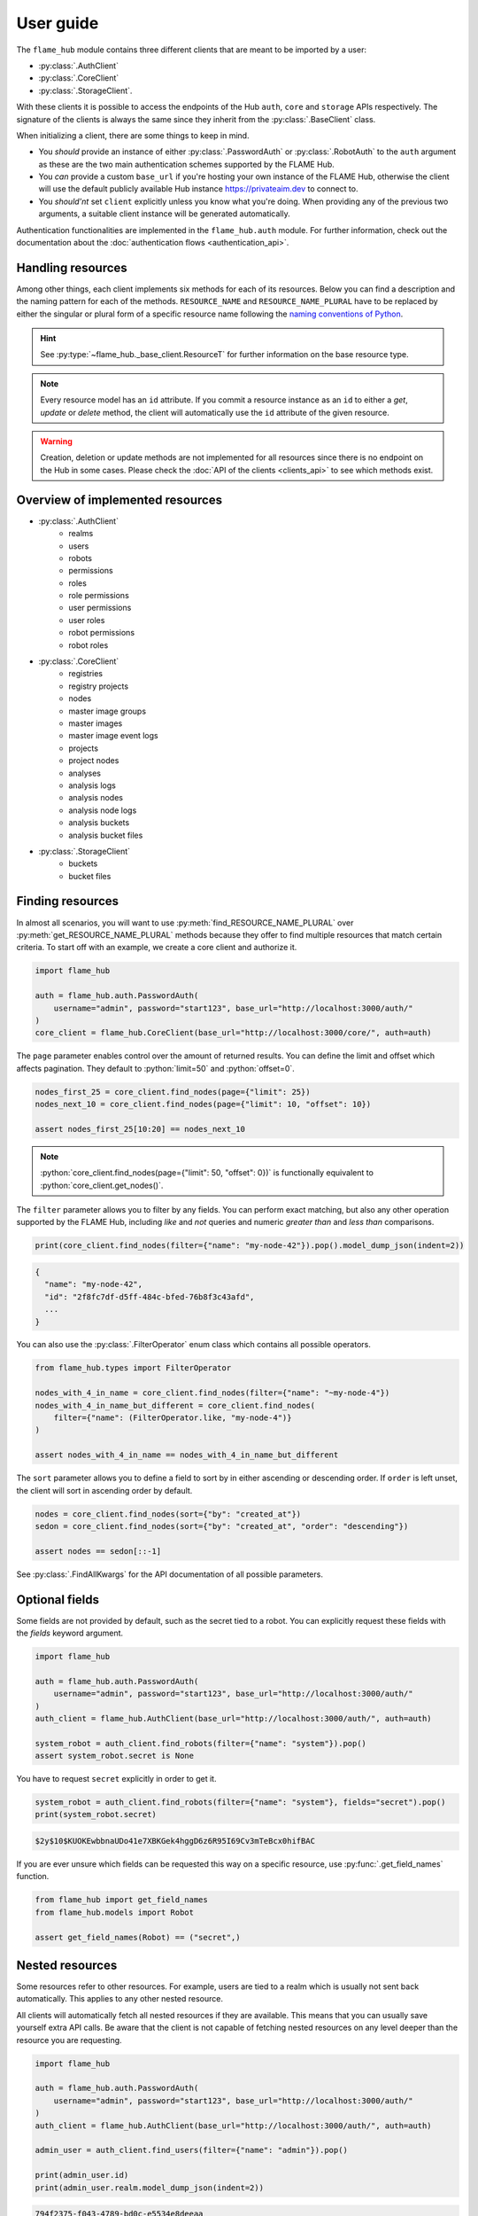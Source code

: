 ==========
User guide
==========


The ``flame_hub`` module contains three different clients that are meant to be imported by a user:

* :py:class:`.AuthClient`
* :py:class:`.CoreClient`
* :py:class:`.StorageClient`.

With these clients it is possible to access the endpoints of the Hub ``auth``, ``core`` and ``storage`` APIs
respectively. The signature of the clients is always the same since they inherit from the :py:class:`.BaseClient` class.

When initializing a client, there are some things to keep in mind.

* You *should* provide an instance of either :py:class:`.PasswordAuth` or :py:class:`.RobotAuth` to the ``auth``
  argument as these are the two main authentication schemes supported by the FLAME Hub.
* You *can* provide a custom ``base_url`` if you're hosting your own instance of the FLAME Hub, otherwise the client
  will use the default publicly available Hub instance https://privateaim.dev to connect to.
* You *should'nt* set ``client`` explicitly unless you know what you're doing. When providing any of the previous two
  arguments, a suitable client instance will be generated automatically.

Authentication functionalities are implemented in the ``flame_hub.auth`` module. For further information, check out the
documentation about the :doc:`authentication flows <authentication_api>`.


Handling resources
==================

Among other things, each client implements six methods for each of its resources. Below you can find a description and
the naming pattern for each of the methods. ``RESOURCE_NAME`` and ``RESOURCE_NAME_PLURAL`` have to be replaced by either
the singular or plural form of a specific resource name following the
`naming conventions of Python <https://peps.python.org/pep-0008/#function-and-variable-names>`_.

.. py:method:: get_RESOURCE_NAME(self, id: str | uuid.UUID | ResourceT) -> ResourceT | None
    :no-index:

    Takes an ``id`` and returns the corresponding resource or :py:obj:`None` if there is no resource with that ``id``.
    ``id`` can either be a :py:class:`str`, an :py:class:`~uuid.UUID` or a resource of the exact type you are searching
    for. The last option is basically irrelevant unless the resource was updated in the meanwhile and you want to get
    the updated resource.

.. py:method:: get_RESOURCE_NAME_PLURAL(self) -> list[ResourceT]
    :no-index:

    Returns a list of the first 50 resources.

.. py:method:: find_RESOURCE_NAME_PLURAL(self, **params: typing.Unpack[FindAllKwargs]) -> list[ResourceT]
    :no-index:

    Filters, sorts and pages resources and returns matching resources as a list. See :py:class:`.FindAllKwargs` for all
    possible keyword arguments and :ref:`finding-resources` for examples on how to find resources.

.. py:method:: create_RESOURCE_NAME(self, **params) -> ResourceT
    :no-index:

    Creates a new resource and returns it. ``params`` are keyword arguments that can be send to the Hub when creating a
    new resource of a specific type. To see what parameters can be specified on creation, have a look at the concrete
    *create* method or at the corresponding :doc:`create model <models_api>`.

.. py:method:: update_RESOURCE_NAME(self, id: str | uuid.UUID | ResourceT, **params) -> ResourceT
    :no-index:

    Updates the resource that matches a given ``id``. ``id`` can either be a :py:class:`str`, an :py:class:`~uuid.UUID`
    or a resource of the same type. ``params`` are keyword arguments that can be send to the Hub when updating an
    already existing resource of a specific type. To see what parameters can be specified on update, have a look at the
    concrete *update* method or at the corresponding :doc:`update model <models_api>`. Raises a :py:exc:`.HubAPIError`
    if there is no resource with this ``id``.

.. py:method:: delete_RESOURCE_NAME(self, id: str | uuid.UUID | ResourceT)
    :no-index:

    Deletes the resource that matches a given ``id``. ``id`` can either be a :py:class:`str`, an :py:class:`~uuid.UUID`
    or a resource of the same type. Raises a :py:exc:`.HubAPIError` if there is no resource with this ``id``.

.. hint::

    See :py:type:`~flame_hub._base_client.ResourceT` for further information on the base resource type.

.. note::

    Every resource model has an ``id`` attribute. If you commit a resource instance as an ``id`` to either a *get*,
    *update* or *delete* method, the client will automatically use the ``id`` attribute of the given resource.

.. warning::

    Creation, deletion or update methods are not implemented for all resources since there is no endpoint on the Hub in
    some cases. Please check the :doc:`API of the clients <clients_api>` to see which methods exist.


Overview of implemented resources
=================================

* :py:class:`.AuthClient`
    * realms
    * users
    * robots
    * permissions
    * roles
    * role permissions
    * user permissions
    * user roles
    * robot permissions
    * robot roles
* :py:class:`.CoreClient`
    * registries
    * registry projects
    * nodes
    * master image groups
    * master images
    * master image event logs
    * projects
    * project nodes
    * analyses
    * analysis logs
    * analysis nodes
    * analysis node logs
    * analysis buckets
    * analysis bucket files
* :py:class:`.StorageClient`
    * buckets
    * bucket files


.. _finding-resources:

Finding resources
=================

In almost all scenarios, you will want to use :py:meth:`find_RESOURCE_NAME_PLURAL` over
:py:meth:`get_RESOURCE_NAME_PLURAL` methods because they offer to find multiple resources that match
certain criteria. To start off with an example, we create a core client and authorize it.

.. code-block:: python

    import flame_hub

    auth = flame_hub.auth.PasswordAuth(
        username="admin", password="start123", base_url="http://localhost:3000/auth/"
    )
    core_client = flame_hub.CoreClient(base_url="http://localhost:3000/core/", auth=auth)

The ``page`` parameter enables control over the amount of returned results. You can define the limit and offset which
affects pagination. They default to :python:`limit=50` and :python:`offset=0`.

.. code-block:: python

    nodes_first_25 = core_client.find_nodes(page={"limit": 25})
    nodes_next_10 = core_client.find_nodes(page={"limit": 10, "offset": 10})

    assert nodes_first_25[10:20] == nodes_next_10

.. note::

    :python:`core_client.find_nodes(page={"limit": 50, "offset": 0})` is functionally equivalent to
    :python:`core_client.get_nodes()`.

The ``filter`` parameter allows you to filter by any fields. You can perform exact matching, but also any other
operation supported by the FLAME Hub, including *like* and *not* queries and numeric *greater than* and *less than*
comparisons.

.. code-block:: python

    print(core_client.find_nodes(filter={"name": "my-node-42"}).pop().model_dump_json(indent=2))

.. code-block:: console

    {
      "name": "my-node-42",
      "id": "2f8fc7df-d5ff-484c-bfed-76b8f3c43afd",
      ...
    }

You can also use the :py:class:`.FilterOperator` enum class which contains all possible operators.

.. code-block:: python

    from flame_hub.types import FilterOperator

    nodes_with_4_in_name = core_client.find_nodes(filter={"name": "~my-node-4"})
    nodes_with_4_in_name_but_different = core_client.find_nodes(
        filter={"name": (FilterOperator.like, "my-node-4")}
    )

    assert nodes_with_4_in_name == nodes_with_4_in_name_but_different

The ``sort`` parameter allows you to define a field to sort by in either ascending or descending order. If ``order`` is
left unset, the client will sort in ascending order by default.

.. code-block:: python

    nodes = core_client.find_nodes(sort={"by": "created_at"})
    sedon = core_client.find_nodes(sort={"by": "created_at", "order": "descending"})

    assert nodes == sedon[::-1]

See :py:class:`.FindAllKwargs` for the API documentation of all possible parameters.


Optional fields
===============

Some fields are not provided by default, such as the secret tied to a robot. You can explicitly request these fields
with the `fields` keyword argument.

.. code-block:: python

    import flame_hub

    auth = flame_hub.auth.PasswordAuth(
        username="admin", password="start123", base_url="http://localhost:3000/auth/"
    )
    auth_client = flame_hub.AuthClient(base_url="http://localhost:3000/auth/", auth=auth)

    system_robot = auth_client.find_robots(filter={"name": "system"}).pop()
    assert system_robot.secret is None

You have to request ``secret`` explicitly in order to get it.

.. code-block:: python

    system_robot = auth_client.find_robots(filter={"name": "system"}, fields="secret").pop()
    print(system_robot.secret)

.. code-block::

    $2y$10$KUOKEwbbnaUDo41e7XBKGek4hggD6z6R95I69Cv3mTeBcx0hifBAC

If you are ever unsure which fields can be requested this way on a specific resource, use :py:func:`.get_field_names`
function.

.. code-block:: python

    from flame_hub import get_field_names
    from flame_hub.models import Robot

    assert get_field_names(Robot) == ("secret",)

Nested resources
================

Some resources refer to other resources. For example, users are tied to a realm which is usually not sent back
automatically. This applies to any other nested resource.

All clients will automatically fetch all nested resources if they are available. This means that you can usually save
yourself extra API calls. Be aware that the client is not capable of fetching nested resources on any level deeper than
the resource you are requesting.

.. code-block:: python

    import flame_hub

    auth = flame_hub.auth.PasswordAuth(
        username="admin", password="start123", base_url="http://localhost:3000/auth/"
    )
    auth_client = flame_hub.AuthClient(base_url="http://localhost:3000/auth/", auth=auth)

    admin_user = auth_client.find_users(filter={"name": "admin"}).pop()

    print(admin_user.id)
    print(admin_user.realm.model_dump_json(indent=2))

.. code-block:: console

    794f2375-f043-4789-bd0c-e5534e8deeaa
    {
      "name": "master",
      "display_name": null,
      "description": null,
      "id": "794f2375-f043-4789-bd0c-e5534e8deeaa",
      "built_in": true,
      "created_at": "2025-05-12T09:44:08.284000Z",
      "updated_at": "2025-05-12T09:44:08.284000Z"
    }

Since the realm ID is present, we can use the ``realm`` property too. And just to be extremely sure, we verify that the
admin's realm is the master realm.

.. code-block:: python

    master_realm = auth_client.find_realms(filter={"name": "master"}).pop()

    assert admin_user.realm == master_realm


Handling exceptions
===================

The ``flame_hub`` module exports :py:exc:`.HubAPIError` which is a general error that is raised whenever the FLAME Hub
responds with an unexpected status code. All clients will try and put as much information into the raised error as
possible, including status code and additional information in the response body.

.. code-block:: python

    import flame_hub
    from uuid import uuid4

    auth = flame_hub.auth.PasswordAuth(
        username="admin", password="start123", base_url="http://localhost:3000/auth/"
    )
    core_client = flame_hub.CoreClient(base_url="http://localhost:3000/core/", auth=auth)

    try:
        core_client.create_node(name="my-new-node", realm_id=str(uuid4()))
    except flame_hub.HubAPIError as e:
        print(e)
        print(e.error_response.model_dump_json(indent=2))

.. code-block:: console

    received status code 400 (undefined): Can't find realm entity by realm_id
    {
      "status_code": 400,
      "code": "undefined",
      "message": "Can't find realm entity by realm_id"
    }

In this example a :py:exc:`.HubAPIError` is raised because there is no realm with an ID that matches the dynamically
created ID. If the response body contains an error, it can be accessed with the ``error_response`` property. Some errors
may also add additional fields which can also be accessed like this.


Models
======

The ``flame_hub.models`` module contains all model definitions for resources emitted by the FLAME Hub. Use them at you
own discretion. They may change at any time.

Model classes whose names start with *Update* extend the special base class :py:class:`.UpdateModel` which needs to
distinguish between properties being :py:obj:`None` and being explicitly unset. :py:class:`~flame_hub.models.UNSET`
exists for this purpose, which is a sentinel value that should be used to mark a property as unset.

.. code-block:: python

    from flame_hub.models import UpdateNode, UNSET

    update_node = UpdateNode(hidden=False, external_name=None, type=UNSET)
    print(update_node.model_dump_json(indent=2, exclude_none=False, exclude_unset=True))

.. code-block:: console

    {
      "hidden": false,
      "external_name": null
    }

Check out all implemented models :doc:`here <models_api>`.


Types
=====

The ``flame_hub.types`` module contains type annotations that you might find useful when writing your own code. Check
out all implemented types :doc:`here <types_api>`.
